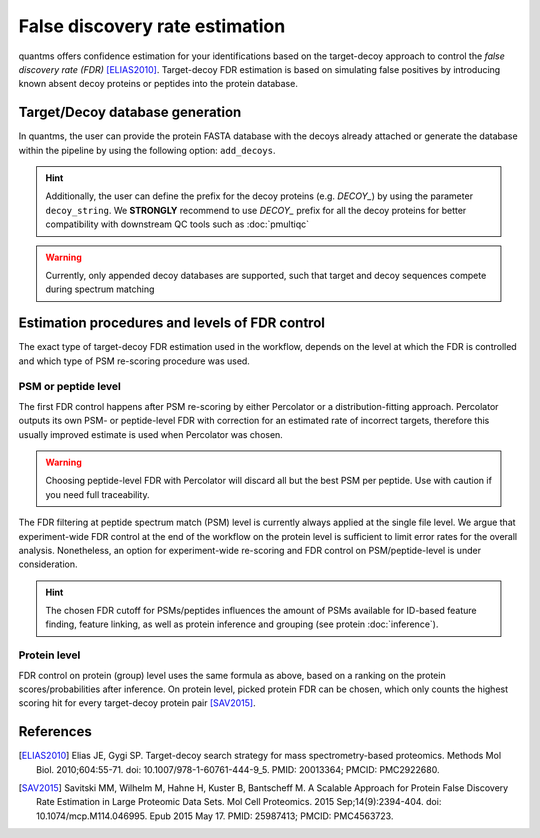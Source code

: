 False discovery rate estimation
===============================

quantms offers confidence estimation for your identifications based on the target-decoy approach to control the
*false discovery rate (FDR)* [ELIAS2010]_. Target-decoy FDR estimation is based on simulating false positives
by introducing known absent decoy proteins or peptides into the protein database.

Target/Decoy database generation
----------------------------------------

In quantms, the user can provide the protein FASTA database with the decoys already
attached or generate the database within the pipeline by using the following option: ``add_decoys``.

.. hint:: Additionally, the user can define the prefix for the decoy proteins  (e.g. `DECOY_`) by using the parameter
    ``decoy_string``. We **STRONGLY** recommend to use `DECOY_` prefix for all the decoy proteins for better compatibility
    with downstream QC tools such as :doc:`pmultiqc`

.. warning:: Currently, only appended decoy databases are supported, such that target and decoy sequences compete during
    spectrum matching

Estimation procedures and levels of FDR control
-----------------------------------------------

The exact type of target-decoy FDR estimation used in the workflow, depends on the level at which the FDR is controlled
and which type of PSM re-scoring procedure was used.

PSM or peptide level
********************

The first FDR control happens after PSM re-scoring by either Percolator or a distribution-fitting approach.
Percolator outputs its own PSM- or peptide-level FDR with correction for an estimated rate of incorrect targets,
therefore this usually improved estimate is used when Percolator was chosen.

.. warning:: Choosing peptide-level FDR with Percolator will discard all but the best PSM per peptide. Use with caution
    if you need full traceability.

The FDR filtering at peptide spectrum match (PSM) level is currently always applied at the single file level.
We argue that experiment-wide FDR control at the end of the workflow on the protein level is sufficient to limit error
rates for the overall analysis. Nonetheless, an option for experiment-wide re-scoring and FDR control on PSM/peptide-level
is under consideration.

.. hint:: The chosen FDR cutoff for PSMs/peptides influences the amount of PSMs available for ID-based feature
    finding, feature linking, as well as protein inference and grouping (see protein :doc:`inference`).

Protein level
*************

FDR control on protein (group) level uses the same formula as above, based on a ranking on the
protein scores/probabilities after inference. On protein level, picked protein FDR can be chosen, which
only counts the highest scoring hit for every target-decoy protein pair [SAV2015]_.

References
----------------------------

.. [ELIAS2010] Elias JE, Gygi SP. Target-decoy search strategy for mass spectrometry-based proteomics. Methods Mol Biol. 2010;604:55-71. doi: 10.1007/978-1-60761-444-9_5. PMID: 20013364; PMCID: PMC2922680.

.. [SAV2015] Savitski MM, Wilhelm M, Hahne H, Kuster B, Bantscheff M. A Scalable Approach for Protein False Discovery Rate Estimation in Large Proteomic Data Sets. Mol Cell Proteomics. 2015 Sep;14(9):2394-404. doi: 10.1074/mcp.M114.046995. Epub 2015 May 17. PMID: 25987413; PMCID: PMC4563723.

